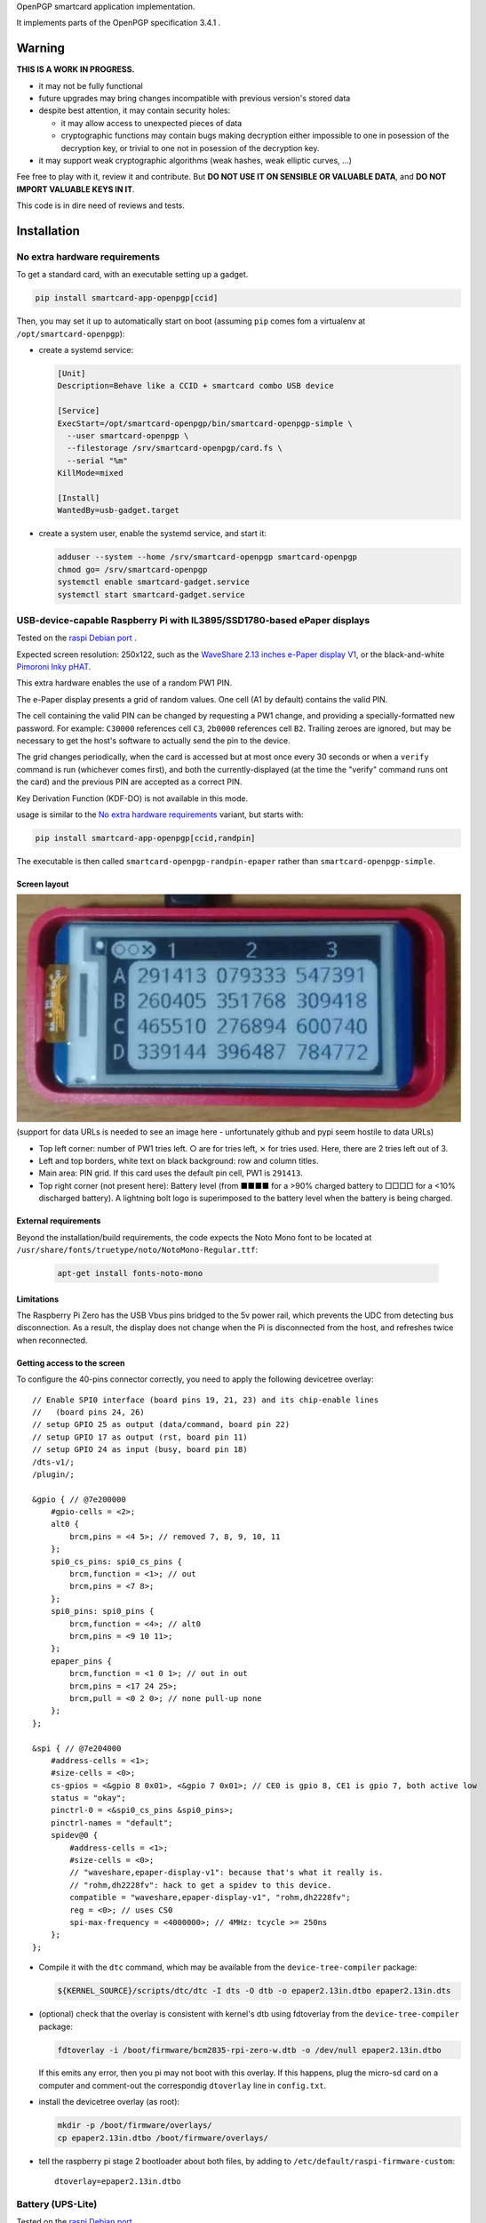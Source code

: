 OpenPGP smartcard application implementation.

It implements parts of the OpenPGP specification 3.4.1 .

Warning
-------

**THIS IS A WORK IN PROGRESS.**

- it may not be fully functional
- future upgrades may bring changes incompatible with previous version's stored
  data
- despite best attention, it may contain security holes:

  - it may allow access to unexpected pieces of data
  - cryptographic functions may contain bugs making decryption either
    impossible to one in posession of the decryption key, or trivial to one not
    in posession of the decryption key.

- it may support weak cryptographic algorithms (weak hashes, weak elliptic
  curves, ...)

Fee free to play with it, review it and contribute. But **DO NOT USE IT ON
SENSIBLE OR VALUABLE DATA**, and **DO NOT IMPORT VALUABLE KEYS IN IT**.

This code is in dire need of reviews and tests.

Installation
------------

No extra hardware requirements
++++++++++++++++++++++++++++++

To get a standard card, with an executable setting up a gadget.

.. code:: shell

  pip install smartcard-app-openpgp[ccid]

Then, you may set it up to automatically start on boot (assuming ``pip`` comes
fom a virtualenv at ``/opt/smartcard-openpgp``):

- create a systemd service:

  .. code:: ini

    [Unit]
    Description=Behave like a CCID + smartcard combo USB device

    [Service]
    ExecStart=/opt/smartcard-openpgp/bin/smartcard-openpgp-simple \
      --user smartcard-openpgp \
      --filestorage /srv/smartcard-openpgp/card.fs \
      --serial "%m"
    KillMode=mixed

    [Install]
    WantedBy=usb-gadget.target

- create a system user, enable the systemd service, and start it:

  .. code:: shell

    adduser --system --home /srv/smartcard-openpgp smartcard-openpgp
    chmod go= /srv/smartcard-openpgp
    systemctl enable smartcard-gadget.service
    systemctl start smartcard-gadget.service

USB-device-capable Raspberry Pi with IL3895/SSD1780-based ePaper displays
+++++++++++++++++++++++++++++++++++++++++++++++++++++++++++++++++++++++++

Tested on the `raspi Debian port`_ .

Expected screen resolution: 250x122, such as the `WaveShare 2.13 inches e-Paper
display V1`_, or the black-and-white `Pimoroni Inky pHAT`_.

This extra hardware enables the use of a random PW1 PIN.

The e-Paper display presents a grid of random values. One cell (A1 by default)
contains the valid PIN.

The cell containing the valid PIN can be changed by requesting a PW1 change, and
providing a specially-formatted new password.
For example: ``C30000`` references cell ``C3``, ``2b0000`` references cell
``B2``. Trailing zeroes are ignored, but may be necessary to get the host's
software to actually send the pin to the device.

The grid changes periodically, when the card is accessed but at most once every
30 seconds or when a ``verify`` command is run (whichever comes first), and both
the currently-displayed (at the time the "verify" command runs ont the card) and
the previous PIN are accepted as a correct PIN.

Key Derivation Function (KDF-DO) is not available in this mode.

usage is similar to the `No extra hardware requirements`_ variant, but starts
with:

.. code:: shell

  pip install smartcard-app-openpgp[ccid,randpin]

The executable is then called ``smartcard-openpgp-randpin-epaper`` rather than
``smartcard-openpgp-simple``.

Screen layout
*************

|smartcard-openpgp-randpin-epaper screenshot|

(support for data URLs is needed to see an image here - unfortunately github and
pypi seem hostile to data URLs)

- Top left corner: number of PW1 tries left. ○ are for tries left, ⨯ for tries
  used. Here, there are 2 tries left out of 3.

- Left and top borders, white text on black background: row and column titles.

- Main area: PIN grid. If this card uses the default pin cell, PW1 is
  ``291413``.

- Top right corner (not present here): Battery level (from ■■■■ for a >90%
  charged battery to □□□□ for a <10% discharged battery). A lightning bolt logo
  is superimposed to the battery level when the battery is being charged.

External requirements
*********************

Beyond the installation/build requirements, the code expects the Noto Mono
font to be located at ``/usr/share/fonts/truetype/noto/NotoMono-Regular.ttf``:

  .. code:: shell

    apt-get install fonts-noto-mono

Limitations
***********

The Raspberry Pi Zero has the USB Vbus pins bridged to the 5v power rail, which
prevents the UDC from detecting bus disconnection. As a result, the display does
not change when the Pi is disconnected from the host, and refreshes twice when
reconnected.

Getting access to the screen
****************************

To configure the 40-pins connector correctly, you need to apply the following
devicetree overlay::

    // Enable SPI0 interface (board pins 19, 21, 23) and its chip-enable lines
    //   (board pins 24, 26)
    // setup GPIO 25 as output (data/command, board pin 22)
    // setup GPIO 17 as output (rst, board pin 11)
    // setup GPIO 24 as input (busy, board pin 18)
    /dts-v1/;
    /plugin/;

    &gpio { // @7e200000
        #gpio-cells = <2>;
        alt0 {
            brcm,pins = <4 5>; // removed 7, 8, 9, 10, 11
        };
        spi0_cs_pins: spi0_cs_pins {
            brcm,function = <1>; // out
            brcm,pins = <7 8>;
        };
        spi0_pins: spi0_pins {
            brcm,function = <4>; // alt0
            brcm,pins = <9 10 11>;
        };
        epaper_pins {
            brcm,function = <1 0 1>; // out in out
            brcm,pins = <17 24 25>;
            brcm,pull = <0 2 0>; // none pull-up none
        };
    };

    &spi { // @7e204000
        #address-cells = <1>;
        #size-cells = <0>;
        cs-gpios = <&gpio 8 0x01>, <&gpio 7 0x01>; // CE0 is gpio 8, CE1 is gpio 7, both active low
        status = "okay";
        pinctrl-0 = <&spi0_cs_pins &spi0_pins>;
        pinctrl-names = "default";
        spidev@0 {
            #address-cells = <1>;
            #size-cells = <0>;
            // "waveshare,epaper-display-v1": because that's what it really is.
            // "rohm,dh2228fv": hack to get a spidev to this device.
            compatible = "waveshare,epaper-display-v1", "rohm,dh2228fv";
            reg = <0>; // uses CS0
            spi-max-frequency = <4000000>; // 4MHz: tcycle >= 250ns
        };
    };

- Compile it with the ``dtc`` command, which may be available from the
  ``device-tree-compiler`` package:

  .. code:: shell

    ${KERNEL_SOURCE}/scripts/dtc/dtc -I dts -O dtb -o epaper2.13in.dtbo epaper2.13in.dts

- (optional) check that the overlay is consistent with kernel's dtb using
  fdtoverlay from the ``device-tree-compiler`` package:

  .. code:: shell

    fdtoverlay -i /boot/firmware/bcm2835-rpi-zero-w.dtb -o /dev/null epaper2.13in.dtbo

  If this emits any error, then you pi may not boot with this overlay. If this
  happens, plug the micro-sd card on a computer and comment-out the correspondig
  ``dtoverlay`` line in ``config.txt``.

- install the devicetree overlay (as root):

  .. code:: shell

    mkdir -p /boot/firmware/overlays/
    cp epaper2.13in.dtbo /boot/firmware/overlays/

- tell the raspberry pi stage 2 bootloader about both files, by adding to
  ``/etc/default/raspi-firmware-custom``::

    dtoverlay=epaper2.13in.dtbo

Battery (UPS-Lite)
++++++++++++++++++

Tested on the `raspi Debian port`_ .

If you have a screen, then there is also optional support for a `UPS-Lite`_
battery.

Getting access to the battery
*****************************

To configure the 40-pins connector correctly, you need to apply the following
devicetree overlay::

    // setup i2c1 dev 0x36 for use with max17040 kernel driver
    // setup GPIO 4 as input (power source detect, board pin 7)
    /dts-v1/;
    /plugin/;

    &gpio { // @7e200000
        #gpio-cells = <2>;
        alt0 {
            brcm,pins = <5>; // removed 4, 7, 8, 9, 10, 11
        };
        external_power {
            brcm,function = <0>; // in
            brcm,pins = <4>;
            brcm,pull = <0>; // no bias
        };
    };

    &i2c1 { // @7e804000
        #address-cells = <1>;
        #size-cells = <0>;
        battery@36 {
            compatible = "maxim,max17040";
            reg = <0x36>;
        };
    };

- Compile it with the ``dtc`` command, which may be available from the
  ``device-tree-compiler`` package:

  .. code:: shell

    ${KERNEL_SOURCE}/scripts/dtc/dtc -I dts -O dtb -o zero_ups_lite.dtbo zero_ups_lite.dts

- (optional) check that the overlay is consistent with kernel's dtb using
  fdtoverlay from the ``device-tree-compiler`` package:

  .. code:: shell

    fdtoverlay -i /boot/firmware/bcm2835-rpi-zero-w.dtb -o /dev/null zero_ups_lite.dtbo

  If this emits any error, then you pi may not boot with this overlay. If this
  happens, plug the micro-sd card on a computer and comment-out the correspondig
  ``dtoverlay`` line in ``config.txt``.

- install the devicetree overlay (as root):

  .. code:: shell

    mkdir -p /boot/firmware/overlays/
    cp zero_ups_lite.dtbo /boot/firmware/overlays/

- tell the raspberry pi stage 2 bootloader about both files, by adding to
  ``/etc/default/raspi-firmware-custom``::

    dtoverlay=zero_ups_lite.dtbo

- check that you have the driver for the ``max17040_battery``:

  .. code:: shell

    grep CONFIG_BATTERY_MAX17040 "/boot/config-$(uname -r)"

  If you do not have this module, you can build it off-tree with ``dkms`` and a
  recent copy of the kernel source:

  .. code:: shell

    mkdir /usr/src/max17040-0.1/
    echo 'obj-m := max17040_battery.o' > /usr/src/max17040-0.1/Makefile
    cat > /usr/src/max17040-0.1/dkms.conf <<EOF
    PACKAGE_NAME="max17040"
    PACKAGE_VERSION="0.1"
    BUILT_MODULE_NAME[0]="max17040_battery"
    MAKE[0]="make -C ${kernel_source_dir} M=${dkms_tree}/${PACKAGE_NAME}/${PACKAGE_VERSION}/build"
    CLEAN="make -C ${kernel_source_dir} M=${dkms_tree}/${PACKAGE_NAME}/${PACKAGE_VERSION}/build clean"
    DEST_MODULE_LOCATION[0]="/kernel/drivers/power/supply"
    REMAKE_INITRD=no
    AUTOINSTALL=yes
    EOF
    cp "${KERNEL_SOURCE}/drivers/power/supply/max17040_battery.c" /usr/src/max17040-0.1/
    dkms install max17040/0.1

For use as a module
+++++++++++++++++++

Without optional dependencies (to use as a python module in your own projects,
for example to assemble more complex gadgets).

.. code:: shell

  pip install smartcard-app-openpgp

Usage
-----

Initial PIN values:

- PW1 (aka user PIN): ``123456``
- PW3 (aka admin PIN): ``12345678``
- Reset Code: (not set)

Initial key format:

- sign, authenticate: RSA2048
- decrypt: X25519

Threat model
------------

In a nutshell:

- the system administrator of the device running this code is considered to be
  benevolent and competent
- the host accessing this device through the smartcard API (typically, via
  USB) is considered hostile
- the close-range physical world surrounding the device is considered to be
  under control of the device owner

In more details:

This code is intended to be used on general-purpose computing modules, unlike
traditional smartcard implementations. They cannot be assumed to have any
hardening against physical access to their persistent (or even volatile)
memory:

- it is trivially easy to pull the micro SD card from a Raspberry Pi Zero {,W}
- it is easy to solder wires on test-points between the CPU and the micros
  card on a Raspberry Pi Zero {,W} and capture traffic
- on an Intel Edison u-boot may be configured with DFU enabled, which, once
  triggered, allows convenient read access to the content of any partition
  it is configured to access
- electronic noise (including actual noise: coil whine) will leak information
  about what the CPU is doing
- they have communication channels dedicated smartcard hardware does not have:
  WiFi, Bluetooth, TTY on serial (possibly via USB), JTAG...

So if an attacker gets physical access to them, their secrets should be
considered fully compromised.

Further, some of these interfaces allow wide-range networking, which further
opens the device to remote attackers.

**The system configuration of the device on which this code runs is outside of
the area of responsibility of this project.**

Just like any general-purpose computer on which you would store PGP/GPG keys.

Origin story
------------

To do my daily job I rely on the same cryptographic operations as any other
sysadmin: ssh key-based authentication, mail signature and decryption. When
faced with the perspective of having to use a machine I do not trust enough
to give it access to the machines my ssh key has access to, nor to give it
access to the private key associated with my email address, I started looking
for alternatives.

So suddenly I needed another computer I trusted to hold those secrets, and go
through it from the machine I was told to use. Which is cumbersome, both in
volume (who wants to carry around two laptops ?) and in usage (one extra hop
for all accesses). All the while potentially leaking some credentials to the
untrusted machine (the credentials I need to present to the trusted machine to
get into my account and unlock my keys).

So I went looking for:

- A widely-compatible private key store protocol (so I do not have to start all
  over again the next time the policy changes).

  A smartcard and a smartcard reader seem a sensible choice: there are
  widespread standards describing their protocol and they have been around for
  long enough in professional settings to have reasonable level of support in
  a lot of operating systems.

- Is easy to carry around.

  In my view, this eliminates card readers with a built-in PIN pad, which means
  the PIN must be input through the keyboard of the untrusted computer, which
  leads me to the next point.

- Which would not rely on nearly-constant credentials, so I can keep the device
  plugged in for extended periods of time without having to worry about the
  untrusted machine using it behind my back.

  Smartcards rely on PINs, which, while they can be changed, I am sure nobody
  change after every single operation, much less from a trusted terminal. So
  once I have input my PIN on the untrusted computer, what's stopping it from
  reusing the PIN for further operations without my consent ?

  So I need some form of TOTP, but smartcards do not have an RTC (...that I
  know of), which means they are not aware of time, so they cannot internally
  produce something which can be both unpredictable to an attacker *and*
  predictable to a TOTP display where the user can tell what the current
  password is. But further than this: I would very much not rely on an RTC at
  all, so be resilient to NTP attacks.

  So I want a device which has a display capable of telling me what the PIN
  I need to use for the next operation is, and change this pin after every
  input. There exist high-end cards with build-in 7-segments displays, some
  even with a tactile pin pad, which leads to the next point.

- Which uses commonly-available hardware.

  I do not want to rely on a specific model, which may or may not remain
  available for the duration of my career.

  Instead, there are now commonly available USB-capable general-purpose
  computers for very affordable prices and with extension capabilities.
  And if a specific model is not available in a few years, then there should
  be another, thank to the maker communities relying on these devices
  (robotics, home automation, ...). I want to use these.

General-purpose devices come with a drawback, of course: they are not
physically hardened (see `Threat model`_). But so would my second laptop, so I
believe this is an improvement overall.

Final refinement: I want some resistance to casual misuse. With large-enough
displays, this is easy: instead of displaying a single random PIN, display an
array of random PINs, of which a single cell contains the correct PIN. The
larger the display and the smaller the font, the better the added security.
But as discussed above, the device should remain small, and this is only aimed
at a casual attacker: anyone motivated and competent enough will find other
ways to access the data.

Implementation principles
-------------------------

- how to manage memory: do not manage memory

  This module is implemented in pure python, to try to achieve a lower
  maintenance burden against buffer overflows that manual memory allocation
  languages are generally more prone to. It does interface (indirectly) with C
  code though, so there is a thin layer at which more care is required.

- how to implement good cryptography: do not implement cryptography

  This module does not implement cryptography itself. It uses the
  `pyca/cryptography`_ module for this, which itself typically relies on
  OpenSSL. Standing on the shoulders of these giants is mandatory.

  There are also places related to security but not related to cryptography
  which needs to be carefully implemented:

  - PIN checking. While this is ultra-low-level cryptography, manipulating PINs
    could leak timing information to the outside world, so it must be (and is)
    carefully done with time-constant functions.
  - random number generation (for GET_CHALLENGE method). The best source of
    system entropy must be used.

Features
--------

Implemented: Supposed to work, may fail nevertheless.

Missing: Known to exist, not implemented (yet ?). Contribute or express
interest.

Unlisted: Not known to exist. Contribute or report existence (with links to
spec, existing implementations, ...).

================== ====================== =======
Category           Implemented            Missing
================== ====================== =======
high level features
-------------------------------------------------
passcodes          PW1, PW3, RC
passcode format    UTF-8, KDF             PIN block format 2
cryptography       RSA: 2048, 3072, 4096  3DES, Elgamal, RSA <=1024, cast5,
                                          idea, blowfish, twofish, camellia,
                   ECDH: SECP256R1,       EDDSA ED25519
                   SECP384R1,
                   SECP512R1,
                   BRAINPOOL256R1,
                   BRAINPOOL384R1,
                   BRAINPOOL512R1,
                   X25519

                   ECDSA: SECP256R1,
                   SECP384R1,
                   SECP512R1,
                   BRAINPOOL256R1,
                   BRAINPOOL384R1,
                   BRAINPOOL512R1
operations         key generation, key    encryption (AES), get challenge,
                   import, signature,     attestation
                   decryption,
                   authentication,
                   key role swapping
hash support       MD5, SHA1, SHA224,     RipeMD160
                   SHA256, SHA384, SHA512
I/O                                       display, biometric, button, keypad,
                                          LED, loudspeaker, microphone,
                                          touchscreen
private DOs        0101, 0102, 0103, 0104
key role selection simple format          extended format
low level features
-------------------------------------------------
serial number      random in unmanaged
                   space
lifecycle          blank-on-terminate
protocol           plain                  Secure Messaging
file selection     full DF, partial DF,   short file identifier
                   path, file identifier,
                   record identifier
================== ====================== =======

.. _WaveShare 2.13 inches e-Paper display V1: https://www.waveshare.com/wiki/2.13inch_e-Paper_HAT
.. _Pimoroni Inky pHAT: https://shop.pimoroni.com/products/inky-phat?variant=12549254938707
.. _UPS-Lite: https://www.tindie.com/products/rachel/ups-lite-for-raspberry-pi-zero/
.. _pyca/cryptography: https://github.com/pyca/cryptography
.. _raspi Debian port: https://raspi.debian.net/
.. |smartcard-openpgp-randpin-epaper screenshot| image:: data:image/jpeg;base64,
    /9j/4AAQSkZJRgABAQEASABIAAD/2wBDABsSFBcUERsXFhceHBsgKEIrKCUlKFE6PTBCYFVlZF9V
    XVtqeJmBanGQc1tdhbWGkJ6jq62rZ4C8ybqmx5moq6T/2wBDARweHigjKE4rK06kbl1upKSkpKSk
    pKSkpKSkpKSkpKSkpKSkpKSkpKSkpKSkpKSkpKSkpKSkpKSkpKSkpKSkpKT/wAARCAGaAyADASIA
    AhEBAxEB/8QAGgAAAgMBAQAAAAAAAAAAAAAAAAECAwQFBv/EADMQAAIBAgUDAwMDAwUBAQAAAAAB
    AgMRBBITITEUQVEyM1IiYXEVU5EFI2I0QkOBoSRj/8QAGQEBAQEBAQEAAAAAAAAAAAAAAAEDAgQF
    /8QAIBEBAAIDAQEBAQADAAAAAAAAAAERAhITMQMhQSIyUf/aAAwDAQACEQMRAD8AYCsBi0MEIAJE
    RgAmFgYAMBXC4AFguABYQwAQsoxNoASCyIuaRF1F5AsyodkVqoh5kBPYWxHMGYB2CyE5oM6AlYLE
    dQNRASAjqIWoESd/IWfkjqINRASsDRB1PuLUCpZWc/F7VWbtT7nPxUr1GzvH1zKumruw2rMUHaSZ
    fLJNX4Zq4UCJuP3I5QhAOwrACBgRkwpSZEbEcqaJIiiSI6NDQhog04fk2wexgouxpVSy5OJdNFx3
    M+p9x6i8kF4rlOqg1AL7hco1Q1QLwKNX7hqryBeIp1V5DVQF1x3KNUNRAX3C5TqBn+4FwFGp9x5/
    uBdYT2KtT7hnAtuFyrN9wzgW3HcozhnAvuGZFGcM68gX5kGZFGdDzoC64sxXqINRAW3EQ1AzgTDc
    hnHmAluCRHOPOBKwWI5wzASGQzBm+4ErBYWb7hmAAFmQs6AkFhZ0Gb7gOw7CuMAsIdwAVhZSQAWi
    HYAFYLDCwCAAAQXBtIrdVJ7FiHUYzKxiukUyqN9yLbOtWsfJfnj5JJmUkpyW1xOJPz/40XIylYqz
    y8ibuTVzzk5VrFUqzJWTFlXguq8lMqrZDOzRkj4DJHwXU5KVUaJKsyxwXgMkfBNTkr1mGsyeSPgM
    kfA1OSvVYarLckfAZY+BqclWqxarLci8DUI+BqclOqw1WXZI+EJwj4GpyU6rDVZdkj4QOEfBdTko
    1WGqy/JHwGSPgUclGoyiq7yN2SPgTpxfZCIo4sCYZmbtKHxQacfijq04MOZizM3acfig04fFCzgw
    5mGZm7Th8UGnD4oWcGFsTN6pw+KHpw+KBwc4Vjo6cPig04r/AGohxc9Jk7G3Tj8UGSPhBeLGBsyR
    8IeSPghxZE2iWdmjJHwGWPgUcpUZ2GdmjJHwLJHwKOUqNRhnZfkj4DJHwSjlKnUYZ2XZI+AyR8Cj
    lKnOxZn5L8kfAZI+BS8pU52GZluSPgeSPgUcpU5x5yzJHwGSPgUnKVeowzssyR8BkXgUcpV52Gdl
    mReA04+BRylXqMeoyWSIZEKOUo6j8hqMlpoNNCjlKGox6rJaaDTQo5ShqMNRktNBpoUcpRdRhqMl
    poNNCjnKOox6rHpoWkhSc5Gqw1WGkvIaaFHOT1h633I6a8hpfclHOUtb7j1n5Iaf3DT+4o5ys1vu
    LWIaYaYo5ys1vuGsV5BqNmKI+crFWB1iIWQp1yN1SDqsHDwVuLQpxOEwtVVk41TLdjUmSnDdGomW
    RaZgjMvp1PuSkawIQkmiYAFguF0BLMwzseULALOLMyTigypAK7IynlCpLKtinnk6iGuGF/snKTky
    I7ClKMVuztv+Qai2SyebIzzxUrWjsip1G3u2VLbbR+SHljf1owXfkkrsJs2Wjf1IEofJGZJhlYTZ
    qtD5Ij9F/UjO0yLuE3avoX+5CvD5IxtyRBzkE6Q6DyfNDSg/96ObnYajB0h0WoL/AHoVofNHP1GG
    owdIdG0P3EFqfzRzdRhqMHSHSen80RvD5o5+oGoDpDorTfM0JuHzRz9QNQL0h0E4fNA5Q+SOfqC1
    AdIdG8LetCzQ+SOfqBqA6Q35o/JBeHyRg1A1AdIb7w+SC8PkjDqBqBekNt4X9SC8fkYtQNQHSG28
    fkLNHyZM4Z0Q6Q1px8jvG18yMeoGcp0hsvG3KD6fkjHnFqA6Q2Zo+RXXkyagahF6Q2Xj5DMvJj1A
    1AdIbMy8g3G3Jj1A1AdIa7ryO68mPUDUB0hruvIXXkyagagOkNd15HdeTHqD1AdIarryF15MuoGo
    DpDVdeQujLqC1AdIa7oLpmTUDVFHSGu68hdGTVDVFHSGu6DYyaoarFHWGsRl1WGqxR1hq2Ay6jHq
    sUdYaQM2qxarFHWGoDNqsNVijrDSBm1ZBqyFHWGkDLqyHqyFHXFpAzakg1ZCjri0gZtWQak/Ao64
    tIjPqTDUl4FHXFoAz6k/Aak/Ao6Q0BcyurINZkXpDVcDPGt5LY1Ew6jKJTAEAdUhKnfdFTVjQRlH
    MSmOfz/sKScZWINWC5HnmKaqc79zRBp9zBGVjRSqHMwjUrD2Ixd0MgtdwACgsKbyxuMpqyu7FiHe
    GNyrbvuAEKk8kTR6vCqVVFWXJllNtinNtlbYY5ZJOQZiFxwTk7IM5yWxLYNohFZdi7DpOaub44fl
    sM/r/IWQz2vluiWaf7ZsjSTRNUE+xKhntLnuUvgCk+9M6Sw0fBGdCHAqDaXPzX/4hPn2jW6KXYWl
    9hUJtLJtbeiLbvS/8Nel9haQqDaWRpdqINR/ZNel9g0vsKg2ljtDvSC0f2tjZpfYNEVBtLHaC/4g
    tTt7Rs0Q0RUG0sTVN/8AELLTt7Rt0V4DRFQu0sdqf7QstLvSZt0Q0V4FQbSxZaTftg40u1M26K8C
    0fsKg2liy0v2w06V75GbdBeA0F4FQbSw5aPwYZaKfoZu0F4DQXgVBtLDlo/Bg1R+LN3TrwHTrwKg
    2lhtRt6WCVBf7Wbenj4Dp4+EKg2liy0b+lhah8Wbenj8Q6ePhCoNpYbUOyYstHwzf08fCDp4+ESo
    NpYHCjfhhlo+GdDp4+EHTx8CoNpYMtC3pYZaK7M39PHwGhHwhUG0sGWjf0sHGj8Wb9CPhDVBeEWo
    N5YMtBLhhlo39LN+gvCB0V4RKg2lz3Gj8WPLR+LOhoq3AaMfAqF2lzslL4sMlK/pZ0dGPgNGPgVC
    bS5+Sk3tFgo0l/sbOhoxDSQqDaXPy0vgwy0r+hnR0YhpxFQbS5+Wl+2wy0re27nQ0kGlEVBtLn5K
    V/QxZaf7bOjpINJCjaXPyU/22ChBP22dDSQaURUG0ue4x/bGox/bOhpRDTQo2lz7R/a/8DKv2zoa
    UQ00KNpYLL9v/wADLt7Rv00PTiKNpc9R39oeX/8AM36cRaaFG0sLTf8Ax8CUN/bOhpxDTj4FG0uf
    k39sdm/+M36aDTiKNpYUpL/jQZZXvkRv014DIhRtLBaT5gh5Z2tkRuyIMi8CjaWBRle+RA4z+COh
    kRGVNWuhRtLB9a/2IqlV7WszZX2i7GGr2LEWu0qKi3uQuWtFcojLB3jmVyUZtEAMqaxlTTCpcvi7
    mGMrM0U5XRy9WGdrmrASi86t3E1YNUJxur9yk0IqqRs7kef6Y/1FMspzsyoaZGDfTnctRkoyNUWc
    ovsArhcAk7Izve7Laj+kpud4vR84/CMeIneVkaqj+kw1HeR06zmoQbIsbEHnkGimlGH3ZRTV5JGn
    ua/PG2H0yqAXYf3EUl+G9yJ6J8eZ16a2RdGJCktkXRRg7FtjJN/UzY+DFP1sKixXIVJ5VcqWITA0
    XFcoddJboh1cQNVwuZOsgHWQA13C5l6uH3F1kANdxXM3WQ+4dZDwwNNwMvWQ8MOsh4YGq4XMnWQ8
    MOsh4YGsLmPrI+GHWQ8MDZcVzJ1sPDF1sPDBTZcLmTrI+GLrY+GCmy4XMfWx8MOtj4YKbLhcx9bH
    wHWx8ApsuFzF1sfAdZHwCmy4XMfWx8MOtXgFNlwMfWx8C61eAU23C5i61eA61eAU23C5i61eA61e
    AU23C5h61eA637ApvuK5h637B1v+IKbrhcw9b9hdb/iCm+4XMHW/4h1r+JFpvuFzn9a/Ada/AKdC
    4XOf1r8B1r8FKdC4XRzutl4QdbLwQp0bhc53WS8B1k/AKdHMGY5vWT8B1k/CKU6WYMxzesmHWTBT
    pZgzHM6uoDxdQFOnnDOczqqnkXVVPJCnUzhnOX1VTyHU1PIKdTOGc5fU1PIupqfIFOrnDOcrqKny
    DqKnyBTrZ0GdHJ6ip8idOvPMrsFOqncfYqpu6LL7FRlxC+lmCp2N+I9LMFTsdYisTQ2I0IVyViBb
    JFbPPnFS3xkItpy3KScHuZy2wmpbIO1mX1bNKS7maD2Lo7xaI9kIjcc8H5QiUHuEyi4ZXsxodRWk
    yJHjn1dSe5rgYqXJtpps4ly07BsKzCzAhV4KWi6pwVM0xerDxVV2izDLk3V/QYZclc/RFkRsQYSs
    o+tFxVQ9Zaej5PN9TL8N7iKEX4b3Eaz4xdqlwi9FNLhFyMGgfBhn6mbpcGGfqYGbEP6GZabu7GrE
    ehmbDNaqvxco1LA1KsL8IxV6EqMsskehhJOKs0c7+p5ZTVuUQcmorWIllf12LsHh9V5n6UFRpYWp
    UjdLY0L+n7K8jVdr6KaWwLUhzuu5UZv07/IP07/I3xakrohUm75YbyCMf6f/AJB+nf5Gq1WO7s/J
    ZGSkroDB+nf5EKmAlH0u5rr4jSqKLjs+5KdaMaedsLbj1KcqcrSRWzquKxdNtxs+xzKsHTm4vlEW
    JQuAARTHKLjyrF9GNOKhJ7yb4LP6kknD8AYrhcQBTuAgALjuRGAXAQAO4XAQDuFxAA7gIAGFxEqc
    lGSbVwJxpTkrqLaIzhKHqVjRPGPLlprKi2l/9GHlnW8e5UYLiuN8iIouFxAA7hcQAMLiGAXC4hgF
    wuIAHcLiABjV2xDjJxkpLlAXQw1SccyVkKpQnTV2thvE1ZRy32NOE+ujNVN4ri5UYBEp+pkSKLhc
    AALhcQAO4XAAHcnSf1r8lZZS9aA69Lgs7FdLhFnYrhlxHpZgqdjfifQzBPsd4isTGxGiEyplsitm
    P0bYIko8iBGLbH1qpvYugyinwXR5OXtx8NguQYIOpVVfUyssreorRJeLP1bS2ZtpS2MEOTXSOZcN
    e/kaT8isw3RBGoiplk/uQNI8erDxRX9BhfJuxK+m5hZXP0RYhsQYSso+ovKaDtIuPT8/Hm+oL8N7
    iKUX4b3EaT4xdqlwXIppcIuRg7EuDDP1M3S4MMvUwrNiPSzJT2kbqsHJbGfQkndFCWLnS2TKZVpV
    aiv5LZ0Jy7EFh5wkm1sBTXf9xm/AW0Xl5OfWf1suweI0nlfDIrpYe1n5vuWvgotf6qb5GlUns3ZF
    cnQvZ247BR9cr+ruWxSirIhOLveOzAsKaXrlbi4f3JbN2Xd+S2MVFWQFOIyZHnMMbuSc75L7G2th
    9WopN7LsSnSUoZOwBDLl+m1jl43Lrytz3NjksJTacrt8I51SbqTcn3CwqYDsBy6Spe5H8mr+pcw/
    BlpL+5H8mv8AqPMPwUYRDCxFIB2CwCAdgsAgHYLAIAsOwEQHYLAIB2CwCGgsSp03UmorlgFOnKpJ
    RitzXOpHDUnTg7yfJKS6anlpxbm+WZJQm220yuVb3EOwWI6IQ7BYBASsFgIjCw7AIQ7DsBEB2HYB
    AOwWAQDsShHNJK9gJ0qsYJJwT+5rsq9OSpNpLsUzwc42tvcvpQ6SlJzfPYrmXPkrNoiTlu2yNiOi
    AdgsAgHYLAIB2FYALKXrRAnS9aCOvS4RZ2K6XCLHwVyy4j0swT7G/EL6WYJ8neIrYhsRohSK2WSK
    2Y/RtgQIAXJi1j1op8F0eSmnwXR5OXuw8SYAwDpVW9RWWVuStEl48/U4cmukY4cmylwcyzbbjK1I
    eYgjU5K2TqO5CxrD1YeKMS/pMLNuIX02MMtmHH0JiGSVOUldLYMDor6i8jQpzi72LHTn4N/nnEMP
    pEySexfhvcRSoy8F+Gi1NNnc5wy1l2aXCLkZ6clZF8WZuknwYZepm9EakISd1GwGBoVjY6UfAtKP
    gDJYhNbF1WOWWxXLgI5WKVqrKS/F+6ygOl9LFVKcbJ7GqP8AUFbeO5zgBTpfqK+I/wBQXxOaiyEX
    OSjFXZUpuX9QXwJrGtq6puw8Pg4Rh9auzTGEUrJIIy9ZL9tldTFVXbLBo35V4DKvAHGqKpUleSbZ
    DSn8WdzKvAZV4C24WjP4v+A0Z/FndyrwLKvALcSNKad1F7fYlV1ats0Xt9jtZV4DKvALcLRn8WLR
    n8Wd3KvAZV4BbhaM/i/4Hoz+LO5lXgMi8Atw9GfxYaM/i/4O5kXgMq8Eotw9Gfxf8Boz+D/g7mVe
    B5V4FFuFoT+L/gNCfwf8HdyrwLKvApbcPQn8X/AaE/gzuZV4DKvBUtw9Cfwf8C0Knwf8HdyrwGVe
    BRbhaFT4P+CUKVWElKMXdHbyrwGVeAW5LlifD/gTeIas4v8Ag6+VeAyoFuHoVPgw6ep8GdzKvAZU
    KLcPp6nwYdNU+DO5lDKhRbh9NV+DH01T4M7dgsKLcTpqnwYdNU+DO3lHlQotw+mq/Bh0tX4M7mUV
    kC3E6Wr8GNYWr8GdqyHlBbidJV+DH0lX4M7VgsC3F6Or8WNYSqv9rOxYLAty1RxP3Iyw1efqTZ17
    BYFuN0dX4h0dX4nZsFgW4/R1fiHRVfidiwWBbj9DV+IdDV8HYsFgW4/Q1fBTOhODacXsd6xGUE07
    rkUW8/lHT9aNmLwjg3KK2MsFaaJS26tLhFj4K6XpRZ2CMuI9LME+ToYj0M58zvEVsQ2I0QmVsskV
    sx+jbBEaExrkxax60U+C6G7KafBfS2kjl7cPEpKzESm7siHaqtyipFtbkqI8f09ThybKXBjg9zXR
    exzLNssOwwIK5LchYnPkizWHqx8V1IptXM1eiuUaZv6iE+AsxbBGDcrGmOysRit2Tim+DOZefKKl
    OHJc+BYaN6iTVzZXhak3ppfcsR+Mpn9YS6C2RT3L4dhHpPjbS4RogzPT4L4noYSsuFyqVWMXZuzE
    q0HJJMqLxNAglwBlxHqRRIurespkBy8X7rKGX4v3mUBUqcHOaiu5ZXw8qKTbvcswUE5uUuIq5bPL
    VoS3u07gYUdL+nU/pcmt+zOd3Ozg1/8APEqSvSI1KkaavJkyFSnGbTa4CKuqjlvldvJdCanG6ewp
    xioNWVjLg28s/C4Avq4iFN2e7+wU8RCbtw/uZ8IlNzlLd37k8UowtUS3TA1lVWvCla/cavOkt7No
    y4yOVQX35A2xlmVwbsRpelCqTUVdgRq4iFJrNyyxSTimu5z8TC8NR3u3sbaO9GP4AKtaNON2SpzV
    SKklszPWp5aEru7LcLvRj+AJzqRgryZSsVFq6i2i6cVLlEW6cIvhICdOanG6JGbCJ/U/9rexqART
    WxEKVr7t9i5mKKVXFyzb5eALFio5kpRcb+S9v6bpXKMVCLottbrgnhZOdGLfIA6zX+xkViFmUXFp
    sufBnp3niJNpZY7IC6pUjTjmkylYuLa+lpPuQxP1YmnF8F8oRcbNKwE4yUo3T2KamJjGSSTk/sRw
    kr5o9ovYvcYrsgK1iFnUZRcb+S2U1GN2ZsZaUVGO8r9jRTj/AG4qXNgKViXJtRpt2LKVZVNuH4JP
    LG/CMtJOeKc4r6QL6teNPbdvwR6h2UnBpFslFO7sV1akFBq63AujJSSaJGfCKUae5oQCZnWIc5NR
    g3Y0vgxYd5Kk8ye7AuVSfemXLgpVaDko33Lb7AKUlFNvgqo4mNWbjFcEar1ZaaWy5ZThko4qSXBR
    rqTlF2jG5HUq/t/+lpCvPJTbvZgRo1XUveNrCqYjK7Ri2yWGi1SV+XuSbjF3dkQVOvOLWeFk+5c5
    JRzX2M+IqRlBwju34CcXHCZXyUCxMpzahC68k6WIU5ZWrS8Bhl/ZiUYn6a8HHnuBtckldmeeJaqK
    MY7PuXSipxszPiUo1adiDXF3Q2RiSAqqxzQa8o40oOFW3hnckcev/qH+QN1LhFhXS4RZ2IrNiF9L
    OfPk6GIf0nPnyd4itiY2JmiFIrZZIrZj9GuBMFyDBGLaGiHBdT5K6ULq7L4nL24R+B8iHLkQdqq3
    YqLa3YquSXk+nqUeTZRvYxxe5ro3OZZN4ABBCSIk3yQaNYenHxVJfURnwTfqIT4Dtm7s6GApxlF9
    2YFFts0YWUqdRc/9GcvLn60Rpp4nKuL9jXWipUcubjuSjGEIylZ3au2UZ7rNbbiKE5Ti4q1PTxjZ
    Pl9hStGrljwOpUVNve83z9ium7zRMP2TLx0KXBfHgppcIvXB6nnlz8X7xXSf9xFmL91lVJ/3EVHX
    h6UN7kYelDYGWvtMpkXV/WUyA5mL95lBfivdZVTipVEm7BW/DUrYa0rJyJ0KEaV/qUrmfGVbKNOL
    2XdFFGrKFRSbuEFWDjVafk62EVqEUc/GJOamnds6GE9iJSWhEZOxIy4qUm1FJ27sIVVyrSyQ9K5Z
    dCnGMMqRXCcYRSUX/BdTlmXDQGaFOVKbyq8X2K8WqjheW2+yNNSrkb+lsry1K84uSyxW9gLqXtR/
    Bnxz2gvubErIzYuDllsr7gXU/SjNWlKVZJpqK/8ATXBWigaXgDDjJqVNJeTRhpKVJJX2RDGQlOCU
    V3NFONoJW7AVYr2JDwqtRiGJTdFpK7Hh4tUopqzAnJX2ZTPDxa22sTrynBXhG5VLETyq1N5gHhKj
    k5wf+1moz4Wi6d5S5lyaAEzHR/1VQ2sxV4zhWU4R272AtxKvQl+BYP2IlVWdSraEYtJ8munBQgkl
    awFeKqadFvuGGjlox23e7IV4atWKs7I0RWwFVajnaktpLgrmq0mlwu7NE3lV7XM851KknGEbLywI
    4JNOd/JpnCM+RU4acLFWtUVRqUNvsBXWg6H9yL2vwaqcs0FLyjLPUxEsmXLG/JoadOnaCvZARq0Y
    yi0tmyqlJ062k91Ymq03F3pu4UqcpVNWas+yAulFSVnwUVqEbOS2sidWpUhJZYXiQq1Kk1ljB783
    AeDm6lPftsaUVYejpU7d+5cAEHFJt23JMo1ZptSg7drAQxMIqDmlaS7jU59MpLdtBJTrJxtaP3L4
    QUYqK4RRlpNwi7xbbKaEmsVJtM6DRmo0pRxE5NbMDSt0Z6r1K0YWuluzRK6V0rlOHg05Sas2yC6K
    srEZQjL1K5ZYzTlWjU2jeIEMRSUIOcXZllB6tFOXcrqatZ5MtovuzRTpqnTUY9iirJUhdQe3b7FM
    6MlUhd5pX3L5TqWtGDuOnTlnzz5AtXBlxW9WCNbRnxFOUqkHFcAaIrYYR4GQQkcev/qH+TsyONiP
    9Q/yBupelFhXS9KLCDNiFsznz5OjX9LOdPk7xEGRJMiaBS4K2WS4K2Y/RrgQ48iHHkxbY+ttP0Ik
    uSNP0omuUcvfHglyIcuRBVVbsVFtbsVEeP6enF7mqk2Zo8muijmWbeLcdwIQg73BokyJtD0x4qkr
    TK6nBZP1kKnpDtTTdm2zVhoKc1Z7mJcM2YKVnHzcyl5s/XTmmqajLvsZ52hTbXKTsTvOVszezK63
    sy/BnnlcuYhzm7yuy+j6kUpXkaKatJGuPrjLxvp8F64KafCLlwel53PxfuMqoK9WP5LcV7jK6HuJ
    AdaPAm7MI8IUlfcDPiHeZTItresqkEcvFe8yi5fiveZQHQuFwsOwEk2zs4T2I/g4seTtYT2I/gqS
    0ILAgCFZDsAXALBYBgILAFwAAAAsABcAALgAWFb7DuAAMQwEJokIBWGAgHYAuAAKwwAQWGACsFgu
    MBWCwAABYAAYAAAKwwAVhiC4DFYLhcAGArgMVhgAgAdyhWGK47gABcVyBgK4wIyOPif9Q/ydiRx8
    T/qJfkDZS9KLUVUfSi5EGbEcM50+TpYj0s5s+TrEQZEkyJqFIrZY+CpmP0a4AceSJKPJi2x9bafo
    ROPKIU/QTjyR748EuRDlyRIqFbhFJbW4RUSXk+nqUeTXRZkiaaTOZZuiAXQswIAmmyV7g2rbmsN4
    Z5q02Qq+ksl6mV1fSHailHM3c24SMY1YpK5jpxk/Qnc1YejVVS7T2M5h5c5/XUlsm3b7GSv7MvwW
    79yrEexL8GGU3KxH456e5ppXzK5kvuaqDu0b4+s8vHQp8Fy4KqfCLUel52DE+6yFGN6qJYn3WLDv
    +6gOlHgb4FHgYGOvtUKpF1f3CqQRy8V7rKVyXYr3mVLlB02zpUqVKMpRvcUadCtG0NpFuJpudGCV
    ivD0HSepJ8eCjLODpzcX2OxhPYj+Dk1p6lVytY62F9iP4CSvKa85x2hG7ZcDCMv99QzNq/gsoVlV
    jfuuR1pxhB3KMLGUKcpNc7gW1K0s2SmrsS1llu735KcPVf1bXk2XazU8s1b7gWVaipwcmZ41K84O
    SsvCHjd4R/JdB/QvwBDDVnUTUvUi+5ipf6yRdWq5FZbyfAFeIxUoStD+TTGX0JvwYsRFworNy3dl
    1V//ACu3gCEatarUeTaKJUa89V06i38ksIv/AJ4lWK2xFOwE69aca0IRdsxZlq/P/wAKsRTm6sJx
    V7Ep1asFdwv+ANFNNK0ndkyqlUVSN0WABmqyruVoRt9zUVzlkV7AUSdamlJyulyiVStag6kWQr1s
    yyJbvyEqTWFcI7gKk61WCnntf7F1NTT+qVyqg6kaKWXgdPEZp5ZLK+wF1SooLfuZ9ep1Ci9kzRKK
    k1dXsZqm2MiBrTuiqUare07FseAAy1ZVadvrvd2L82Wnml2W5RXWrXik/TyPGNqjsA1OpVs4fTHy
    W01NN5ndFEKtTIlGHC7llKtn+mStLwAq1Z51Th6n/wCCmqsI5lK9iFdaVTWX/aFPE5/oh38lGmhV
    VWF0WlGFpaVOz5e5eiAKKuq39CSLyFSeTs3cDPVnUpWk3ePcuVVOnnT2sZ8RPUWmtvNx1oZMLlT4
    KFTnWrSck8sew6NaaqunU58k8N7MfwU4n/UU2BfXrZEox9T4K/76hmbu/BDEf6im+xqcko3bAjQq
    6sbtWfgsbMeFf9+pbguq1HfJF/UwKa+JmppQ9JsjK8bmLFRyUor7mqnvTX4CKqteUoN0+F3LMPOU
    qSct2yGIShQkkgwjvRiBOvV047cvgjGFRxu57hiaeaKd7NFTxaUOPqCraFWWd05u7RoMuHg5T1Zc
    s1AKRyMV/qH+Trs4+L99/kg2UfSi5FNH0otRBTiOGcyp6jqVuGcup6jvEQYhsizQKRU+S2RU+TL6
    NMCHHkRKPJg3x9bafoJrkhT9JI5e+PDYhiCq63CKS6twikkvJ9PTjya6CMsTTRexzLNvsFiVgaBA
    jZj2sKMUl9xtbGsN1EleTK6qsi5csprcB0swKve0rGqg4yqzTbbvyZcHOnCDcmky6niad7QVm3uJ
    mKePKP8AJokvqZTXTlRklzYvbTv+SmalnTXFjyT/ALNP45lrPc1Yf1IrxGXU25LMN6kb4essnRpl
    vYrgW9j0sHOxHusWHX91DxHusMP7qA6K4GJcDfAGSv7hVItre4UyA5mJ96RVHlFuI92RUtncK3Yx
    tUYWZXg6k5VFBu8SU69KpCKlfYSr0qcP7cfq8sIrxMVGtJR4OphfYh+DjOTnK75Z2cN7MfwUleRq
    TUItskZ61Kc6ikmrLswiEISr1M8/SuEaJL6Gl4IRjVS/2lkVK31WAzYXZST2dwxftr8k6lB5s8HZ
    hGhJyvUlddkBVik3RgaIWcFbwSnTU4OL4M6oVYwcIz2YEKW+Lk1uvJN0qmu57NdrluHoaUebt8lt
    gMONz6azWtcmlN4VprtsW4ig6qSvazLVG0UgKMLbRSvwVYhZsRTS3a5J9PUjNuErJ9iVDDuE3OTv
    JgXoGV1adSU04StbsRlTqzspSSXewFWB9yp+TaV0qUaStEsAZFjM9SlU1M0J7eGAYqEXSlKyukGE
    bdCLZGVCpUl9c/p8ItlT/t5YbeAJNGTEJdTTsW6dfLlzL8kqWHUXmk80vLAtMlWP/wBkbmyxROg5
    V1UvsgLkRrSyU3ImuCutCVRZU0kBVhoPI5S3ctwxcW6Wy7miMbJIJxzRa8gV0mnTVvBnl/rl+Cx4
    ecbqnKyZOjQybyd5eQKJ3njFGW8bcFlWjDI7KzW5ZVo57NbSXcrnRq1LJzsvsUPB1JVKe/bY0kKd
    NU4qKJkARZIolSnqZoy28MCvGRWk5W3IvNPBb7snPDznNOctvBfkWW3YopwrToxSfBViN8RBR38k
    lh505twls+zJ0MPpycpO8gLJwU1Zog6MbK7dl5LZJtfTyUuhOb+ue3hAV4WH9yc1w3ZDjRqKrKez
    vwaacFCNlwNq4GHG58izW57GjD59NZvAYig6tle1i6KtFIIpxK/sSI4RWoxLa1Nzg4p2uKhSdOCi
    3cKqxbaUV2fJPSg0vpRZUpqcbMp0auVxzgRpNwrumvSayqjRybt3k+5aAmcfF++/ydiRyMZ77/IG
    qj6UXoooehF6ORVX9LOVU9R1a/pZyqvqO8RWxDYjQKXBU+S2XBU+TL6NMCJR5IjjyjBtj63U/QSI
    0/QSRH0MfDEMiFV1uEUl9bhFBy8n09OPJqomaJqonMs3TuhCAQkGDHtYLp7GzeFK5ZTX4LkvqkU4
    jgkuoU045ka6OFk4qcV/0Y4VHBWOjhsZCNOz5sZS8+Xq+LWzb5HJpp/YoW8YPzInKynPfexg6Z8T
    TTTkuVyLDeolXf0T/wCiOG9SN/kyzdGHBb2KoFvY9TzudX91hh/dQ63uyDD+6gOihsURsDHW9wqk
    W1vcZVIDl4j3ZFJbiN6sioKAGk3wPJLwwCPJ28N7MfwcSPJ28N7MfwVJXDEMIAFewXAYguLMvKAY
    WFdLkM8fKAYxJp8Ccku4EhCzx8oYAANpdwTT4AABuxHPHygJDEmMAEMi2lywGBHPHyh3AYEc8fKB
    TT7oCQCuJyS5aAkAk7ickuWBICKknwx3ABkXNLuh3AYAJtLkBgJO/AwAAC4ABHOvKHcAGRckuWCk
    nwyiQguRzx8oCYCTuLMl3AkBHOvKGncBgK4syva4EhALMvKAYAncCBM5GM/1DOuzk433mUaaHoRe
    jPh/QjQjkVV/Scqr6zq11scqsvqOsRWxDYjUKXBU+S18FT5Mvo0wIlHkiOPJg2x9bqfpJEafpJrk
    j6EeAQ3yIKrrcIoL63CKDmXk+nqUeTXRMkTVSZzLN0RiuMQkG+ASC6sON78GzdSvVIpxHBcr5pFO
    I4ZJdQzKLlayLaNKTnlSuyMJpR3NWCnGNW+7M6uXnyn9aZU5QhTUlZ3If8lQurr64O7u2Z3JKc1f
    dszzxqUxm0a/on+URwq+olW9EvyLCr6jv5Ofo6FPgt7FUC3sep53OrL+6x4b3UFX3JBh/eQHRXA2
    JcDYGOr7jKZcF1X3GUy4A5eI92RUW1/dkQj6kFa6MI0aWrJXfZMTxqatkRLHeiCMIFjd5XSsdnD+
    1H8HEjydvD+zH8FSVwmxmfEVMtor1MIpxcpu+V7R5NGGlejG77FGIioYdpdyVB//ADf9ASblWk0n
    aK22HGioyi03sZ8Mqk00naKfJZUlKjVi27xewDxreWKTtuWQoQUVcK1LVgrc9iM6VVQ+mbuBbCKh
    sjJFamLnGT2Rbh6rcnTn6kJYdqu5J2TAsVCC4Rb/ALdjNWVSn9UZXS5uXUKmpTUgM9dTlScpbW7F
    +H2ox/BHGexIeGu6MfwBXjJu8acXZyE8L/bsm83kjiFfF0zW+AKsLUzQyt3lHk0GLAu86n5NqACi
    rRlUlvJ5TQRYGTEUlTp5otpxLqMtWinLuVYiTqy0ob+WX0qap01FdgIuhB9jOox6lQi2rbmqclCL
    bfBTh45m6rW8gJ15uMUov6nsQjQ7zk5MrxN+op5eSbp1bNue/wBii6mskLXvYzU28RVk5PaPCLaF
    XUi0+VyZ5SdOs9JXXcCyvHRtUg7W7E6tdxw6muWUKTqytVurvZdi+vSz0csewEIUM8FKUndolRnK
    FTTm7+AVWMaSvs1tYqz5sXF2sBuuYsXOcr5X9MeS3EVbLJF/U/BCvBQw0kgL8K70I/guKMI/7ES9
    EAzPUnKdXTg7W5ZeznQzuvUUGUaVh45d27+SyclTptvhIoqKpSipqTdubjqTVXCuS7oIrp05Vr1J
    ydnwOnmw9RRlL6XwW4b2IlWL9dP8gW4mpaCinvLggsL/AGrNvMRxPuU/yauwFGDm/qhJ7otlSjJ7
    megrYqZsCs1enCnTbV7luHWWkt7ldV6lRU1vbdl0Uoxt2QCqSyxbMSlNYqLk+S9tVqnP0xKay/8A
    rgkEaa9XTpt33fBTTw7lFucndhjvbj+TRT3gvwBTh3KnUdOb/BrMMn/9sbm1BQzk4332dZnJx3vs
    C/D+hGmJmw/oRpRyK63Byq3rOtWX0nJretnWPoqYhsRqFLgqfJa+Cp8mX0aYEOPIhx5MG2PrdT9C
    Jx9SIU/QTh60R9CPDlyQJz9TIBUK/CKC6twik5eT6enHk10TLHk10VscyydECNx9xBCXKRNcEVYn
    FZtjZszx9UrlGJ4NCX1S/JmxJJdQzeDfgatOndTsr9zB3LKfOxndSwyi3TqVoVKkVHtuYq8rV5NP
    uJ3XHJVLdnMzc25j8XSqJ0rX3ZfhVYxRW5vw62R38/yXOXjZAt7FUC3sehg59X1yHh1/dQVE872J
    YaL1L2A3oGCB8AYqnuMqmW1PcZVIDl1/dl+SEXZ3J1/dkVhW6a16Ca3kuyM3T1PgyNKtKk7xL+un
    4QGfK1KzVmdvD+1H8HFcnOeZ8s7WH9qP4KkrSqdCMp5ne5ahsIxYumo0m8zY8PStQW73RpnTjONp
    cDjFRSS4QGTDWpuVN83I4tqpKMIu7ua50oy5RGFCEJZktwHmVOKzOw5Tio3bVgqUo1F9RDpod7v/
    ALAooJyxU5r0+TUpxbtfccYKKslYhLDwcnLe7ArxU46Uo33fYlhYuFFJ7MlChCLva7+5bYDPjN6D
    J4f2Y/glUpRqRyy4HCChFJcIDNillqQqPhFkq0FTzX2LZ04zVpK5V0lPwwK8DBpSn2k9jWhKKirJ
    bDADPWqNvTp8934NBVKhByb3uwFRpxpry3yy0r0Y+X/JZGOVWQGbF3llgu73LoRUYqK4Q9KLnnfJ
    OwGTFRy1IVH2LNWGTM5JJlsoqSs1cpeFpvlAU4SLzVJdnwPDLJOcZbO5rjFRVkQnRjN3fIGfFSjK
    OWO8rmikmqcU+bChh4QlmS3LGrqwFVRU0rySKqcVVraiTstkXPDwlzdlkYqKslYCmeHjKpnu0yrF
    UlGi3mZssRnTU45ZcAUYKnanGV3v2NRGEFCKiuESATMStQxMs3EjcQnTjNboIoxM46MldXa4I0ab
    eFyvZstWFhmUt215LbFGbD1IqGRuzRCo1XrRjB8dy+eGhKV+Gx0qEKXpW4FOKg/pn2iWRqxlDNfZ
    F0oqUbMoWFglZN2AhhlnrTqLg0zeWLYU4KEbJDnDPG17BWbCxu5VGt2zRKOaLT7jhBQikiQGZUMq
    tGTSM9Wm1iYrM/ydCxVKhGVRTfKAoxVKTpKzvbcto1Iypqz4W5a1dWZR0kbuzauEVJqri1KPC5Np
    XSoxpLZFoUmcrH+8zqs5WP8AeAtw3oRpiZsN7aNUTkRrek5Nf1nWq8HJxCtNnWPopYiTImoT4Kny
    WvgqlyZfRpgQ48iJLkwbY+t1P20Th60Qpr+0icPUiPfj4J+pkSdT1MrCoV+EUF9fhFBzLy/T1KK3
    NdFGSPJso8I5lk32AkLkQQd7WJwve5G2w72Rs2Qha82/Jz8ZVWZpDxFeUXKMXtcwyk27skkzTRSk
    pothyYYTcXdFqxLXYznFlMt73RW0V067kuCTqM6j5ZSynOINJ3N+G4Rz1NnU/pipTTdSVvsdx85x
    9cTnEr4MtRFRSbtwTXBo4JxT7AopcIlYLACB8DE+AMU/cZXMsn65FcuAOVX9yX5K2WV/cf5K0ruy
    CkCNCwlXwiFWjOl6kBGPKO3Q9qP4OHHk7lH24/gqStQxEKlWNNXk7BFgFCxVN253LVJNXAkBTPEQ
    g7N7hCvGbsufuBcIjKSirt7FSxVN8XAvGRjNSV07hKSSuwJAU068KkmovgtAYhOSRCFeE5uMXdoC
    0QXIVKsacbydkBMZCnNVI5o8EwAQMrqVoU19TAsAoWJhdcq5bcCQFMsRBScb3ZKFWM/SwLAFcqlX
    hF2vf8AXAQp1FUjmjwSYDAqnXhCSi3uyd9gJAUPEwu0ru3hE6dWNRXiwLAK51VHm5DqYff8AgC8C
    FKrGorxdyYAAFc60YuzAsAp6imu7JwmpxvHdATAqlXhGVm9x06sZtqLKLAFcTmkrtgSAhCpGa+l3
    FKrCLs2BYBTr0/kTjUjON4u6AmBVr0/kGvT+QFgCUk1dcEHXpp2zK4FgEYTjNXi7kgEzl/1D3jqM
    5f8AUPd/6Aswvto1RMmF9CNcTmRGtwcrEes61Xg5OI9Z1iKWRJMiahPgqlyWvgqfJl9GmBDXIhow
    bR66VKN8Mn9wpr61+SnD1bRyvg0U0tRfkj3Yz+FUX1MgWVfWysOoV1+EUF1fhFJJeX6epQ5NlHgx
    w5NdJnEsnRsPgNwEEJdtxuN48kUS/Js1cfF7TZlZrxytVdjIyJkiAgDKWqgvpuWMroegtPVh48n0
    9JG3BeoxmzBeouXjiPXThwWIqhwWoxapAAwAi+CRGXAGKfrZXMsn62Vz4A5Vb3JfkVL3I/kdX1y/
    IqXuR/IVsxlSVOUXF22IUZyrxlCSu7ch/UPVH8CwHuP8BGfLlnZ9mduj7cfwcer77/J2KPoj+Ckr
    CupShN3krlhGSvtewRVWhBUWrKyWxDBuUqX1f9Dq05JNp3SXDHhpqdLZWsBPSpp3yq5RiLKccnqv
    2LpU87vmaM8r0KkXKzuwJ4qTtCPnkt0oZLJKzFVp6kU1yt0Rc6mRJR+oCvCyy1Z01wi2UJTq3b+m
    3BThr9TO/JrYGXCpKrUt5Nl9jFhFarUv5NVSeSm5AV1p/wCyL+p+CjDJQxUorwWUZR3nJq7KaUlH
    Fyd9mBuk7bvgyYhqrGTu8seCzEz4gu/cjWcFh3FNcAWYP2ImgyYGadJRvujWgAqnShKV2kWlc4Z+
    7X4AqxKgqL4+xBTmsJd82FXpyhFyvmS8lkGq9DjZgRw8YukpW3fcpl/YxUcvEuxZSc6ScXG6XFii
    o5vEQc1bfYo1Yiorxp3s5McdOPdeDPilevTV7XL9CCpuPnuBdTSjH6eBVaihBtsz4Oo3mg/9oaiq
    1t7KMfJBnnFqpTnJu8ma8TKSoPLyZ8VOLq07NbM01asY0XLlFBh1FUU1bjcpvlxaVPh82IQo1pQv
    GVoy3sW4dqE8kopSXfyBqauQrNQpuViZRXaqVI0r/dkE8LFKknazZeRgrKxIAIuKfYkJgZ8W1Glt
    HnYI3hhvpVnYjJ61fKntHcum1GDb4RRnwiTi5PeTI4j+3UhKny2RpxqTvOl9KY6f9uajVW/ZhGy+
    yKK71Hpxf5JV6mnTv3fBGlaNK7tmfIEMA7OaNll4MOCklUmmbgKcQ4wpN5fsPDQUaKsueSFZ6taN
    NPjdmhKyCoqEfCKMQo5owy8vsaXZK5np/wByq53ulsgLZQvTyp2K6eGjHd7sv7EZzUI3YGWX9nEJ
    R4l2NiMsYOrVVSeyXCNSAGcz+o+7/wBHTZzP6j7i/AEsJ7aNcTHhPQa4kkKrwcrEr6zrVeDlYr1l
    xGdiJMiahPgrfJY+CtmX0aYIjQhowbQvpcGmi3nRmpcGii7TTI9mHi2p6mVllV/WyoNFdfhFBfX7
    FJzLy/T1KHJspIyU+TZROZZui1cLEcwKV2ISFj4SQcoAfBs1cjG+8zIzVjN6sjKyOc0RDBCGctVD
    0FhCgvoJnrw8ePP0G3BcmI24HkZeOY9dKBYiECxGLUxggACMuCRGfAGKXqf5K58Fj9T/ACVz4A5d
    b1sjR92P5JVfWytOzugrfiqMqs424sQUo4alKN05vwZdap8mQbvyBOLzTR26XoX4OFF2dztYaanS
    UkVJXlFavpzScX+S9ClFS5SYRlrYiOXLFNtonh6bpUbPnkuyR8IlYDNHExzNSVrFVRvFTioqyT3Z
    scI+ENRS4VgItqEbvhFUq64gnJl7SfIKKXCQFOHpuKcpeqW5a9iQAYsL7tQ1tJrcailwrDArcI/F
    GSjBSxcttkb7CUUnwBFxj3RViILRlaO5oE1cDPg4KNFO27NILYAAz1K+nUs4u3k0CcU+VcDHXrKa
    dOCbci+hT06SiyzJFPhDAplVhFeWVQhKpXzzjZLhGrKvCHYDNiaTeWcVeSE8Qow3TzcWNViLhF9k
    BmwdNpSm9s3Y0acfiiaVgAwYuklVp2W1y+vRz0XGOxe4p8odgMlGtGNLLLZx2sRgniMQqiVoxNbp
    xb3ihxio8KwEZOyu+xThlmcqj3b4NLSa3EopcKwDQwAAK60ssG72LBSipKzVwKMNDLDM+WWVI5qc
    ku6JpJKyADHhpKmnTns0QrSWInGEFw+TZKnGTu4psI04x9KSKFpxlFKSvYjKlC3pLrCsQYcFTUpz
    bXD2Nsnli2EYRjwrXHKKkrNbFGfCwbbqy5fBpFGKirJWRIgoxMrU3Z7vYdGGSCVt+5OVOMuVcklY
    CFSShByZnpvWlnm9lwjVKKkrNXRV09PwUTTT4aJlcaME9kWECZzf6j61+Dos5n9QknUST4KJYT0G
    uJjwfpNkSSCotjlYpfWdWpwcvFesYjMxEmRNgnwQZN8EGZfRrgiCGCMG0QupGmir1IryzPTRop7T
    X5I9mHiysstRorJ1d5sgHaqv2KS6v2KkcvL9PU6a3NlJbGSmtzZSvY5lm22BJXHYMpYSE+w9iF9i
    UVc1auRjlatIySNv9QjaszEyJkiCBgGUtlH20SFh94Emtz14ePH9PSRuwK3MRuwIy8cx66MCxEIc
    FiMWpoYhgIhPgsIT4Awv1MhPhlj5ZCfDA5VT1v8AJWyyovrf5INBUAHYLACNuCxOS0JcGKw1sB3o
    yutiVzj08VUgkk9kX9e7ekqOjcdzm9fL4h18viB0bhc536hL4h+oS+KCOlcVzndfL4oOvl8QOjcL
    nO6+XxQv1CXxQHSuFzndfL4oP1CXxQHRuFzm/qEvih/qEvigOjcLnN/UJfFB+oS+KA6Vwuc39Ql8
    UH6hL4oDpXC5zf1CXxQfqEvigOlcVznfqEvihfqEvigOlcLnN/UJfEP1CXxA6Vwuc39Rl8Q/UJfF
    AdK47nM/UX8A/UH8QOlcLnN/UX8R/qD+IHRuFznfqL+IfqL+IHSuK5z1/UP8Q/UP8QOjcLnO/UP8
    R/qH+IHQuFzn/qK+IfqC+IHQuFzB+oL4h+oR+LA3XHc5/wCoR+LD9Qj8WB0LhcwfqEfiw/UIfFgb
    7hcwfqEPiw/UIeGBvuFzD+oQ8MfXw8MDbcLmLr6fhh11P7gbbhcx9dT+4ddT+4Gu4mzL1tPyyFTH
    RXpVwNNWrGnFykzkV6mpUcvJLEYiVV/YoCt2C9JsRjwXpNsSBVODmYr1nUnwcvF+tFxGZkSTImyB
    8CUW9xstpxvEy+j0fHG5Z3HcajuXOO4KJ53qjAQVi+l64/krJ0/Ug2jxOt62QJ1fUyAdKq/YqRbW
    5RXFbnMvJ9PVtJbm2mtjPSSNMGcSzbGKwOSFcqHFbNElsxRJWszWG0eOf/UafEjmyR3cRBVKbica
    rBxk0JJ/YUsRJoiGUtuA+qWXyX16MqNRxkrGHDVHTqKS7HoFGH9Qwis1qwX8m+GVPN9Mf1ybG7A8
    GOcXGTi1Zo24Hg0y8ZY+ujDgkQzJRM1TEPNtKxi0bkMwQxUu7NVKspoC61yNSDUW7EoTSdyVetGV
    NpEHMtuyMldE2t2JlGGphXKTaZDo35Og0KwHP6N+R9G/JusFgMPRvyHR/c3WCwGFYP7j6T7m2wWA
    x9J9w6T7mywWAx9J/kHSf5GywWAx9J9w6T7mywWAxvCL5C6ReTbYLAY+kXkXSLybbBYDF0a8j6Re
    TZYLAY+jXkXRryzbYLAYujXkOjXk22EBj6NeQ6NeTZYLAY+jXkOjj5NthWAx9GvI+jXlmuw7AYuj
    XkOjXk2WCxRj6NeQ6NeTZYLAY+jXkXRr5G2wWAx9GvIujXk22CwRi6NeQ6T/ACNtgsBi6P7h0f8A
    kbbBYKw9H/kHR/5G6wWCMPR/5B0b+RusFgrD0b+QdG/kbrBYWjD0b+QdG/JusFhYw9G/IdI/JtsF
    grD0j8j6SXk25QsEYekl5QPCS8m7KGUKwdLPyHSz8m/KGUDn9LMHhZnQyhlA53STBYSZ0co0iCih
    TcFuaEKxJAKfBzMZ6jpz4ObjVuix6MbENiNgjVTVoIohHNJI0SdlYw+kvb8Mai0XyRBsRi9KSLKK
    vURUi6ltdkdQKjvJkUD5HBboLKrEL67CpQuyVT6qjZbTj9jmZePKf1OnG3YtihRViaOHC9K/Yajv
    a4bhY6QKViW73I2JJWO8Zd4yb3MONw22eKNy2DaSs0dtHAlGzINHUxOEveUF/wBGCdNx5RHM4qka
    cNi50JJpmewWLE0zyxt0KuKjiJZpK0jThJZYtvg46djTTxUoqzVzTf8AGM/L9/HZ1k1yZqypzqOU
    XYx9Y/ihrGf4IlpzlsioR3zMtjUjFq0jn9Z/ihdW/ihZpLrvExS5K5YpWOa8Zt6EHWf4IWaS3OvE
    TrwMPWf4ITxn/wCaFmst2vANeJg6zbemmLrN94KwtNZb+oiGvAxdZG3toi8Z/wDnEWat/URF1ETC
    sZbmnEfWL9uIs1beoiHUQMDxm+1OI+sVvbVxcGrd1MA6mBg6zfenETxfinEWauh1MBdTEwdWre3G
    41jFbenEWay39TAOpgYVjI96UR9ZD9pFs1bepgHUwMPWQ/aQusjfekiXBrLf1EA6mBz+rj+0iTxk
    P2kW4SpbupgHUwMLxlP9pEerjf2kLhdZdDqYDdeK5Oc8XG91SQ3jYyVnTFwmsuh1ERa8Dn9XT/bD
    q6f7X/ouF1l0OoiHUROe8VT7U/8A0SxNPvT/APRcGsul1EQ14nOWKpftv+Q6mlf23/IuDWXS14i1
    l4Of1NG3of8AILE0O8JfyLhNZdHWXgNZeDndTRv6ZfyDxFHtGX8luDWXR1V4DVXg53UUbcS/kSxF
    K/8Au/klway6WqvAai8HO6ij5mHUUvlMXBrLpai8C1F4OcsRT+Uw6in8pl/CpdLUXhi1F4Of1FP5
    zGsRTt7kx+FS6GovAai8GBV6f7sgeIguKsh+JUt+ovAai8GHqIW92QKvF/8AMx+FS3aiDUiYeoS/
    5n/A+oX73/g/CpbdSIakTGq9/wDmQ1Vb4rxH4VLZqRFqRMms1/zRBVpfuxH4VLXqRDUiZtWX7kBq
    c3xOA/CpadSPkM8fJnzVfMGGep/gPwqWjPHyGePkz56niAs9T4wBTTmj5DNHyZ89T4QFqVP24ij9
    ac0fI80fJk1J/txDVkuaS/kUU13j5C8fJl1ZP/iX8hqv9r/0UNd15DMl3Muo/wBp/wAi1f8A8n/I
    oXzmjn4x34NDqR/al/JVXkpU8sabXlssDEyI57OzIXGWdNMcLXQaivuNyuUpk7mEzb24zUUlcCJJ
    EaQlEu4jYriu5IjSATitrkC6EdiTLjOahCENy6MbDUbEjiXkmSRKwg3IjQw3Yxo6RHcYSTIhVifk
    COwkzuMncSnyV1aEKnK/7J37Adu2Gf8AT7v6ZfyUvA1L7K51FyO/YDkdHV+LF0tS/DOymhNK4T8c
    npqi/wBrDp5+Gdf6WrWDJZXFJUORoT+LB4eoknldjrKK4JtWSvukCocXQn8WLRn8WdnKpPsNxivs
    E1hxNGfxYtGfhncSiuVsRkoN7LYGsOJpT8MWlP4s7ajHiyGox8IGsOHpz8MWnLwduUF4QacbbJA0
    hxNOXhg6cvDO2oRXZDyx+KKaQ4WnLwGnLwdpQinukEowvwiGkOLkl4Fkl4O0qcE75UGnFv0oGkOL
    kl4Fkl4O1ow+KIulD4oHOHHyy8Blfg6+lC/CBUIfEHOHIyvwLK/B2HRpp+ki6EPCC84cmz8BZ+Dr
    aMLelC0abfpQOcOVZ+As/B1HRp34BUIeAcocuz8BZ+DpuhDwJUYPsDlDmWfgLM6boQ+ItCF+AcnN
    swszouhBdhaEPAXk51mOx0NGD7C0IeBZyYLAb+nj4I6EfAtOTEI3OhBC0IsWvJiA2OjHgNCPBLOT
    GBsdCCFoRFpxlkGatCIaCLacZZQNOhENBCzjLMBo0EGghZxlnAv0F5DQQtOMqAL9BBoCzjKgC/QF
    oizjKkC7QDRFpxlVv5BN+SzRYaLFnGUFUkuJMlqz+THosWixZyka9T5MHWm+ZMNFhpMWcpLUn8mG
    pP5Mekw0pCzlKOpP5MepP5Mekw0mLOUkqk1xJj1Z39TDTkGnIWc5PXqcZmGvUX+5i05BpyFrzk9e
    p8mDr1H/ALmR05BpyFrHzQe73FYs02LTZzbqMJRGiSpMmqXkO4xlBK5bCHdjUUiRG0RQACUYuTBM
    0lThm3L0rbCirKyGjiZeXPK5NDEByzMd9iDBAa7BYGxXOkO2wh3vsIBADFZhTFf7huKxYlYyTi13
    BtJkUgaOtl2TckuBXTIWCw2XZZxYd/uV3C42NlvIpSd9yvNbuRcrl3NlylvsD33uVJg5MbGyx7dx
    qSXJRf7hcbGy9tXv2FfYpzApDY2XJ/cTf3K8yFdsbQuy27sF9ivcGNoNll7+CLW9iAf9jaDaE7/+
    DbuitteQuvI2NoSvZg92LYjYbLtB9yTbe6IBcbQbQd/5EILXY2XaDatuLnclbbkErDaDaEO+4E8u
    /InFeRtC7QjcbfYMv3DKNoNoQk77CZPT3DTG0LvCu47E3T+4af3G0LvCvcLFmR+Rab8jaDeEGK5Z
    pvyGk/I2g3hVIEtizSdx6TsS4XeFNt9xFzpsjpsXBvCuwWLHTYtOQuF3hDuBPTaDIxZtCsCemwyP
    wLXaFYFmmxZGLNoQAlkYZH4Fm0I2Ankl4DTl4Fm0ICsWacvAtOXgWu0IAT05eA05eBZtCFgJuEvA
    skl2FlwjYCTT7oVn4FlwiCRLK/AZX4FrcIgOz8Bb7Cy4IRKwWFlwQWHYLAuCAdgsC4KwiVgsD8Rs
    FiQAuEQJWBRb7AuCsFixUn3LoU0iW4n6RCmFJvktjFLZFhFnEy8+WcyLBYYEcCwrDFuAcCuNphYC
    8TbJ2HZeDtFd3cbkOyC10QLMFwSHYB3FsKTIsCWZA5Iha41EAzDTYbIMwUWYWDMxXICwWHciwJCa
    uLkdgFkDKSQARUR2SHcAFsK47BZAK4bjB7AJIMoXDMAWQWC4swEgI3HyABZBYEA7AAAINxi2ABvg
    WZBmQDEFyNwJhchuMCVxAACGOwrgAxXC4DEK4wFuAbiALi3GhhUbXCxOwgI2CxKwAQsOxIVgE0Fi
    VhWAEhsEgYCBWALAsZtwzfYLCsCxm+wNiAFla4ZSSC4LlHKPKO427iy5Qyhb7EwBcq7fYLfYssAt
    dpV2Xgain2J2DgWXKGReBZF4LAuLNpQyJdgyrwTdgQs2lDIvAZEWIBZtKGRLsFiQrBLkIGwsFiBX
    Adh2CFYLA7iuBJIdiN2NNgMTewABpEOPAjtAwsDB8IgQhiYAkg4AfYBbCGJ8gFhW3GwATQkhgiKL
    BYYAACYgBsV2C5GAgGACuIl3GuAIisTGBCwrExMCLsFxiALhuNDAhuF2TZFgCbE7jEAK4DABZSSV
    hsOwCYWBchIAZHMBFgSzBuJAwHdjuRJIAuFxi7gAwEAXGyL5EyCQyCACQXEAA5IFIQANyFnELuBL
    MwuwQwDcLMCQCsAwAQrEhAKwWH2ABWAYgEwGCAV2K5IQBcd0J8AA7oGJDYANIXYEA7INkAmA7oLi
    ABtiuAANbhawIYCESEwEAMEA7AARALAMT5A//9k=
